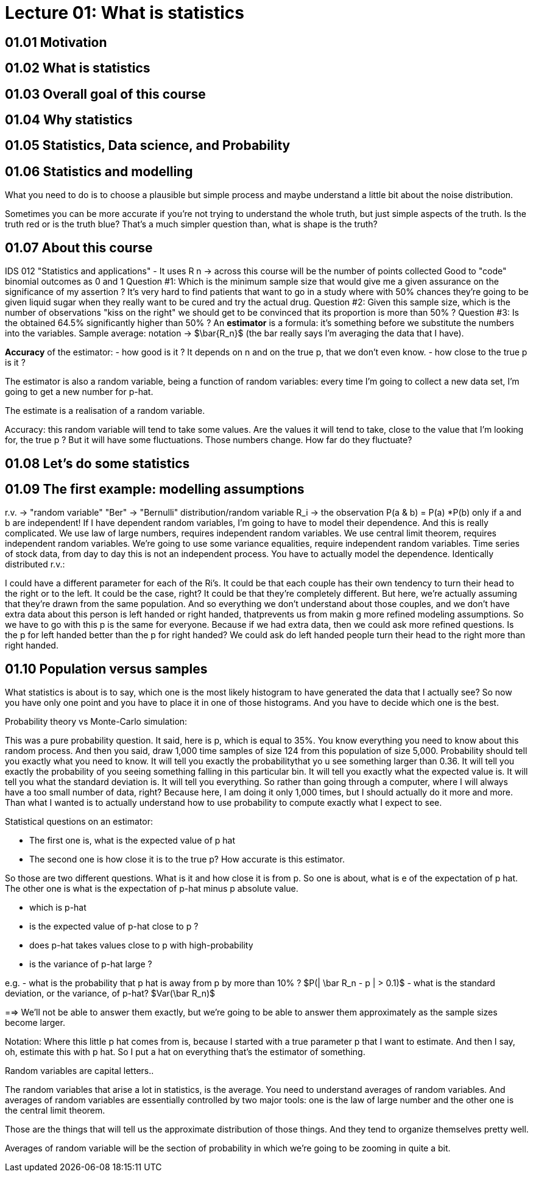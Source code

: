 = Lecture 01: What is statistics

== 01.01 Motivation
== 01.02 What is statistics
== 01.03 Overall goal of this course
== 01.04 Why statistics
== 01.05 Statistics, Data science, and Probability

== 01.06 Statistics and modelling

What you need to do is to choose a plausible but simple
process and maybe understand a little bit about the noise
distribution.

Sometimes you can be more accurate if you're not trying to understand the whole truth, but just simple aspects of the truth.
Is the truth red or is the truth blue? That's a much simpler question than, what is shape is the truth?

== 01.07 About this course
IDS 012 "Statistics and applications" - It uses R
n -> across this course will be the number of points collected
Good to "code" binomial outcomes as 0 and 1
Question #1: Which is the minimum sample size that would give me a given assurance on the significance of my assertion ?
It's very hard to find patients that want to go in a study where with 50% chances they're going to be given liquid sugar when they really want to be cured and try the actual drug.
Question #2: Given this sample size, which is the number of observations "kiss on the right" we should get to be convinced that its proportion is more than 50% ?
Question #3: Is the obtained 64.5% significantly higher than 50% ?
An *estimator* is a formula: it's something before we substitute the numbers into the variables.
Sample average: notation -> $\bar{R_n}$ (the bar really says I'm averaging the data that I have).

*Accuracy* of the estimator:
- how good is it ? It depends on n and on the true p, that we don't even know.
- how close to the true p is it ?

The estimator is also a random variable, being a function of random variables: every time I'm going to collect a new data set,
I'm going to get a new number for p-hat.

The estimate is a realisation of a random variable.

Accuracy: this random variable will tend to take some values. Are the values it will tend to take, close to the value that I'm looking for, the true p ?
But it will have some fluctuations. Those numbers change. How far do they fluctuate?

== 01.08 Let's do some statistics

== 01.09 The first example: modelling assumptions

r.v. -> "random variable"
"Ber" -> "Bernulli" distribution/random variable
R_i -> the observation
P(a & b) = P(a) *P(b) only if a and b are independent!
If I have dependent random variables, I'm going to have to model their dependence. And this is really complicated.
We use law of large numbers, requires independent random variables.
We use central limit theorem, requires independent random variables.
We're going to use some variance equalities, require independent random variables.
Time series of stock data, from day to day this is not an independent process. You have to actually model the dependence.
Identically distributed r.v.:

I could have a different parameter for each of the Ri's.
It could be that each couple has their own tendency to turn their head to the right or to the left.
It could be the case, right?
It could be that they're completely different.
But here, we're actually assuming that they're drawn from the same population.
And so everything we don't understand about those couples, and we don't have extra data about this person is left handed or right handed, thatprevents us from makin g more refined modeling assumptions.
So we have to go with this p is the same for everyone.
Because if we had extra data, then we could ask more refined questions.
Is the p for left handed better than the p for right handed?
We could ask do left handed people turn their head to the right more than right handed.


== 01.10 Population versus samples

What statistics is about is to say, which one is the most likely histogram to have generated the data that I actually see?
So now you have only one point and you have to place it in one of those histograms.
And you have to decide which one is the best.

Probability theory vs Monte-Carlo simulation:

This was a pure probability question.
It said, here is p, which is equal to 35%.
You know everything you need to know about this random process.
And then you said, draw 1,000 time samples of size 124 from this population of size 5,000.
Probability should tell you exactly what you need to know.
It will tell you exactly the probabilitythat yo u see something larger than 0.36.
It will tell you exactly the probability of you seeing something falling in this particular bin.
It will tell you exactly what the expected value is.
It will tell you what the standard deviation is.
It will tell you everything.
So rather than going through a computer, where I will always have a too small number of data, right?
Because here, I am doing it only 1,000 times, but I should actually do it more and more.
Than what I wanted is to actually understand how to use probability to compute exactly what I expect to see.

Statistical questions on an estimator:

- The first one is, what is the expected value of p hat
- The second one is how close it is to the true p? How accurate is this estimator.

So those are two different questions.
What is it and how close it is from p.
So one is about, what is e of the expectation of p hat.
The other one is what is the expectation of p-hat minus p absolute value.

- which is p-hat
- is the expected value of p-hat close to p ?
- does p-hat takes values close to p with high-probability
- is the variance of p-hat large ?

e.g.
- what is the probability that p hat is away from p by more than 10% ? $P(| \bar R_n - p | > 0.1)$
- what is the standard deviation, or the variance, of p-hat? $Var(\bar R_n)$

==> We'll not be able to answer them exactly, but we're going to be able to answer them approximately as the sample sizes become larger.


Notation: Where this little p hat comes from is, because I started with a true parameter p that I want to estimate.
And then I say, oh, estimate this with p hat.
So I put a hat on everything that's the estimator of something.

Random variables are capital letters..

The random variables that arise a lot in statistics,
is the average.
You need to understand averages of random variables.
And averages of random variables are essentially controlled by two major tools: one is the law of large number and the other one is the central limit theorem.

Those are the things that will tell us the approximate distribution of those things.
And they tend to organize themselves pretty well.

Averages of random variable will be the section of probability in which we're going to be zooming in quite a bit.
